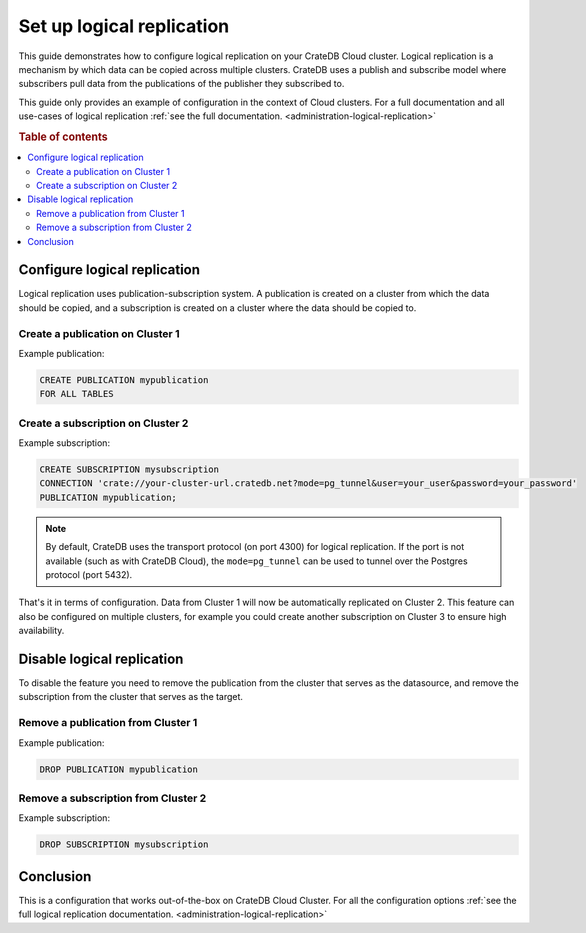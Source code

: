 .. _logical-replication:

==========================
Set up logical replication
==========================

This guide demonstrates how to configure logical replication on your CrateDB
Cloud cluster. Logical replication is a mechanism by which data can be copied
across multiple clusters. CrateDB uses a publish and subscribe model where subscribers pull data from the publications of the publisher they subscribed to.

This guide only provides an example of configuration in the context of Cloud
clusters. For a full documentation and all use-cases of logical replication
:ref:`see the full documentation. <administration-logical-replication>`

.. rubric:: Table of contents

.. contents::
   :local:

Configure logical replication
-----------------------------

Logical replication uses publication-subscription system. A publication is
created on a cluster from which the data should be copied, and a subscription
is created on a cluster where the data should be copied to.

Create a publication on Cluster 1
'''''''''''''''''''''''''''''''''

Example publication:

.. code-block:: sql

  CREATE PUBLICATION mypublication
  FOR ALL TABLES

Create a subscription on Cluster 2
''''''''''''''''''''''''''''''''''

Example subscription:

.. code-block:: sql

  CREATE SUBSCRIPTION mysubscription 
  CONNECTION 'crate://your-cluster-url.cratedb.net?mode=pg_tunnel&user=your_user&password=your_password' 
  PUBLICATION mypublication;

.. NOTE::

   By default, CrateDB uses the transport protocol (on port 4300) for logical
   replication. If the port is not available (such as with CrateDB Cloud), the
   ``mode=pg_tunnel`` can be used to tunnel over the Postgres protocol (port 5432).

That's it in terms of configuration. Data from Cluster 1 will now be
automatically replicated on Cluster 2. This feature can also be configured on
multiple clusters, for example you could create another subscription on Cluster
3 to ensure high availability.

Disable logical replication
---------------------------

To disable the feature you need to remove the publication from the cluster
that serves as the datasource, and remove the subscription from the cluster
that serves as the target.

Remove a publication from Cluster 1
'''''''''''''''''''''''''''''''''''

Example publication:

.. code-block:: sql

  DROP PUBLICATION mypublication

Remove a subscription from Cluster 2
''''''''''''''''''''''''''''''''''''

Example subscription:

.. code-block:: sql

  DROP SUBSCRIPTION mysubscription 

Conclusion
----------

This is a configuration that works out-of-the-box on CrateDB Cloud Cluster.
For all the configuration options :ref:`see the full logical
replication documentation. <administration-logical-replication>`
